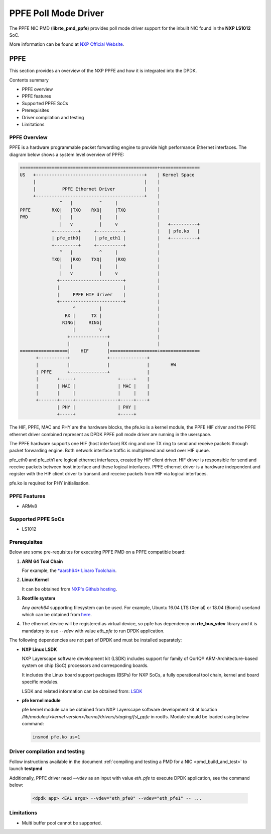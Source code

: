 .. SPDX-License-Identifier: BSD-3-Clause
   Copyright 2019 NXP

PPFE Poll Mode Driver
======================

The PPFE NIC PMD (**librte_pmd_ppfe**) provides poll mode driver
support for the inbuilt NIC found in the **NXP LS1012** SoC.

More information can be found at `NXP Official Website
<https://nxp.com/ls1012a>`_.

PPFE
-----

This section provides an overview of the NXP PPFE
and how it is integrated into the DPDK.

Contents summary

- PPFE overview
- PPFE features
- Supported PPFE SoCs
- Prerequisites
- Driver compilation and testing
- Limitations

PPFE Overview
~~~~~~~~~~~~~~

PPFE is a hardware programmable packet forwarding engine to provide
high performance Ethernet interfaces. The diagram below shows a
system level overview of PPFE:

.. code-block:: console

   ====================================================+===============
   US   +-----------------------------------------+    | Kernel Space
        |                                         |    |
        |          PPFE Ethernet Driver           |    |
        +-----------------------------------------+    |
                  ^   |          ^     |               |
   PPFE        RXQ|   |TXQ    RXQ|     |TXQ            |
   PMD            |   |          |     |               |
                  |   v          |     v               |   +----------+
               +---------+     +----------+            |   | pfe.ko   |
               | pfe_eth0|     | pfe_eth1 |            |   +----------+
               +---------+     +----------+            |
                  ^   |          ^     |               |
               TXQ|   |RXQ    TXQ|     |RXQ            |
                  |   |          |     |               |
                  |   v          |     v               |
                 +------------------------+            |
                 |                        |            |
                 |     PPFE HIF driver    |            |
                 +------------------------+            |
                       ^         |                     |
                    RX |      TX |                     |
                   RING|     RING|                     |
                       |         v                     |
                     +--------------+                  |
                     |              |                  |
   ==================|    HIF       |==================+===============
         +-----------+              +--------------+
         |           |              |              |        HW
         | PPFE      +--------------+              |
         |       +-----+                +-----+    |
         |       | MAC |                | MAC |    |
         |       |     |                |     |    |
         +-------+-----+----------------+-----+----+
                 | PHY |                | PHY |
                 +-----+                +-----+


The HIF, PPFE, MAC and PHY are the hardware blocks, the pfe.ko is a kernel
module, the PPFE HIF driver and the PPFE ethernet driver combined represent
as DPDK PPFE poll mode driver are running in the userspace.

The PPFE hardware supports one HIF (host interface) RX ring and one TX ring
to send and receive packets through packet forwarding engine. Both network
interface traffic is multiplexed and send over HIF queue.

pfe_eth0 and pfe_eth1 are logical ethernet interfaces, created by HIF client
driver. HIF driver is responsible for send and receive packets between
host interface and these logical interfaces. PPFE ethernet driver is a
hardware independent and register with the HIF client driver to transmit and
receive packets from HIF via logical interfaces.

pfe.ko is required for PHY initialisation.

PPFE Features
~~~~~~~~~~~~~~

- ARMv8

Supported PPFE SoCs
~~~~~~~~~~~~~~~~~~~~

- LS1012

Prerequisites
~~~~~~~~~~~~~

Below are some pre-requisites for executing PPFE PMD on a PPFE
compatible board:

1. **ARM 64 Tool Chain**

   For example, the `*aarch64* Linaro Toolchain <https://releases.linaro.org/components/toolchain/binaries/7.3-2018.05/aarch64-linux-gnu/gcc-linaro-7.3.1-2018.05-i686_aarch64-linux-gnu.tar.xz>`_.

2. **Linux Kernel**

   It can be obtained from `NXP's Github hosting <https://source.codeaurora.org/external/qoriq/qoriq-components/linux>`_.

3. **Rootfile system**

   Any *aarch64* supporting filesystem can be used. For example,
   Ubuntu 16.04 LTS (Xenial) or 18.04 (Bionic) userland which can be obtained
   from `here <http://cdimage.ubuntu.com/ubuntu-base/releases/18.04/release/ubuntu-base-18.04.1-base-arm64.tar.gz>`_.

4. The ethernet device will be registered as virtual device, so ppfe has dependency on
   **rte_bus_vdev** library and it is mandatory to use `--vdev` with value `eth_pfe` to
   run DPDK application.

The following dependencies are not part of DPDK and must be installed
separately:

- **NXP Linux LSDK**

  NXP Layerscape software development kit (LSDK) includes support for family
  of QorIQ® ARM-Architecture-based system on chip (SoC) processors
  and corresponding boards.

  It includes the Linux board support packages (BSPs) for NXP SoCs,
  a fully operational tool chain, kernel and board specific modules.

  LSDK and related information can be obtained from:  `LSDK <https://www.nxp.com/support/developer-resources/run-time-software/linux-software-and-development-tools/layerscape-software-development-kit:LAYERSCAPE-SDK>`_

- **pfe kernel module**

  pfe kernel module can be obtained from NXP Layerscape software development kit at
  location `/lib/modules/<kernel version>/kernel/drivers/staging/fsl_ppfe` in rootfs.
  Module should be loaded using below command:

  .. code-block:: console

     insmod pfe.ko us=1


Driver compilation and testing
~~~~~~~~~~~~~~~~~~~~~~~~~~~~~~

Follow instructions available in the document
:ref:`compiling and testing a PMD for a NIC <pmd_build_and_test>`
to launch **testpmd**

Additionally, PPFE driver need `--vdev` as an input with value `eth_pfe` to execute DPDK application,
see the command below:

 .. code-block:: console

    <dpdk app> <EAL args> --vdev="eth_pfe0" --vdev="eth_pfe1" -- ...


Limitations
~~~~~~~~~~~

- Multi buffer pool cannot be supported.
